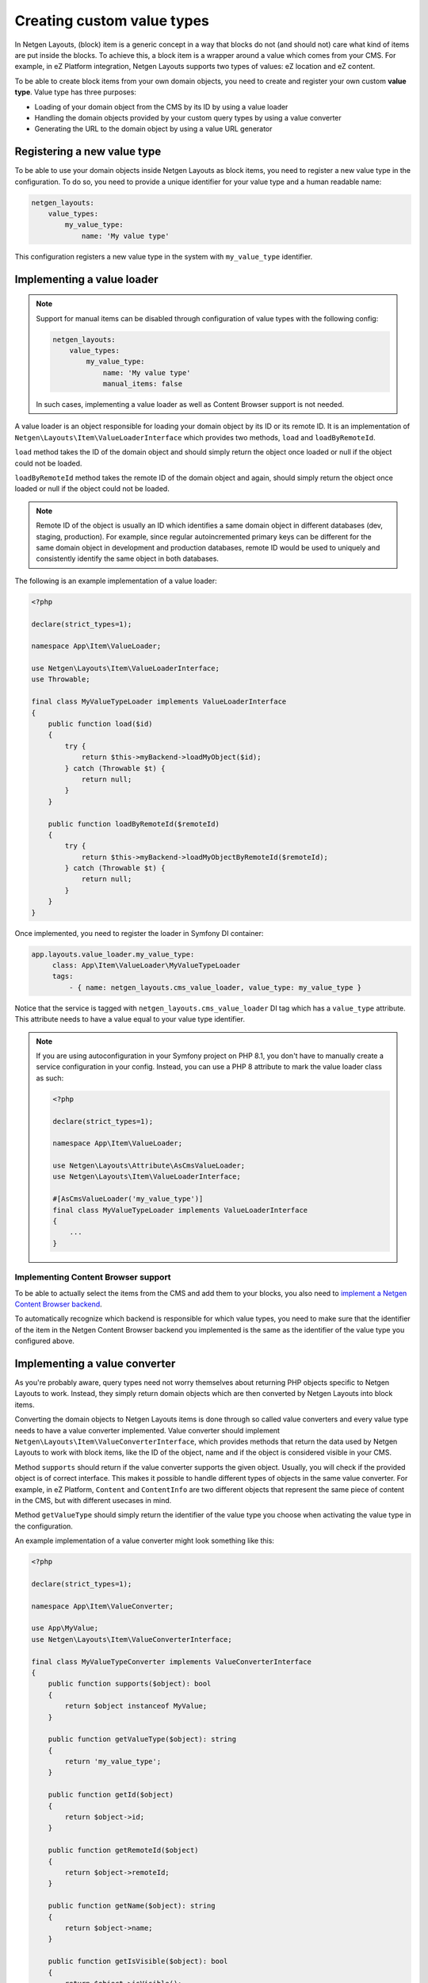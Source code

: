 Creating custom value types
===========================

In Netgen Layouts, (block) item is a generic concept in a way that blocks do not
(and should not) care what kind of items are put inside the blocks. To achieve
this, a block item is a wrapper around a value which comes from your CMS. For
example, in eZ Platform integration, Netgen Layouts supports two types of
values: eZ location and eZ content.

To be able to create block items from your own domain objects, you need to
create and register your own custom **value type**. Value type has three
purposes:

* Loading of your domain object from the CMS by its ID by using a value loader
* Handling the domain objects provided by your custom query types by using a
  value converter
* Generating the URL to the domain object by using a value URL generator

Registering a new value type
----------------------------

To be able to use your domain objects inside Netgen Layouts as block items, you
need to register a new value type in the configuration. To do so, you need to
provide a unique identifier for your value type and a human readable name:

.. code-block:: yaml

    netgen_layouts:
        value_types:
            my_value_type:
                name: 'My value type'

This configuration registers a new value type in the system with
``my_value_type`` identifier.

Implementing a value loader
---------------------------

.. note::

    Support for manual items can be disabled through configuration of value
    types with the following config:

    .. code-block:: yaml

        netgen_layouts:
            value_types:
                my_value_type:
                    name: 'My value type'
                    manual_items: false

    In such cases, implementing a value loader as well as Content Browser
    support is not needed.

A value loader is an object responsible for loading your domain object by its
ID or its remote ID. It is an implementation of
``Netgen\Layouts\Item\ValueLoaderInterface`` which provides two methods,
``load`` and ``loadByRemoteId``.

``load`` method takes the ID of the domain object and should simply return the
object once loaded or null if the object could not be loaded.

``loadByRemoteId`` method takes the remote ID of the domain object and again,
should simply return the object once loaded or null if the object could not be
loaded.

.. note::

    Remote ID of the object is usually an ID which identifies a same domain
    object in different databases (dev, staging, production). For example, since
    regular autoincremented primary keys can be different for the same domain
    object in development and production databases, remote ID would be used to
    uniquely and consistently identify the same object in both databases.

The following is an example implementation of a value loader:

.. code-block:: php

    <?php

    declare(strict_types=1);

    namespace App\Item\ValueLoader;

    use Netgen\Layouts\Item\ValueLoaderInterface;
    use Throwable;

    final class MyValueTypeLoader implements ValueLoaderInterface
    {
        public function load($id)
        {
            try {
                return $this->myBackend->loadMyObject($id);
            } catch (Throwable $t) {
                return null;
            }
        }

        public function loadByRemoteId($remoteId)
        {
            try {
                return $this->myBackend->loadMyObjectByRemoteId($remoteId);
            } catch (Throwable $t) {
                return null;
            }
        }
    }

Once implemented, you need to register the loader in Symfony DI container:

.. code-block:: yaml

   app.layouts.value_loader.my_value_type:
        class: App\Item\ValueLoader\MyValueTypeLoader
        tags:
            - { name: netgen_layouts.cms_value_loader, value_type: my_value_type }

Notice that the service is tagged with ``netgen_layouts.cms_value_loader`` DI
tag which has a ``value_type`` attribute. This attribute needs to have a value
equal to your value type identifier.

.. note::

    If you are using autoconfiguration in your Symfony project on PHP 8.1, you
    don't have to manually create a service configuration in your config.
    Instead, you can use a PHP 8 attribute to mark the value loader class as
    such:

    .. code-block:: php

        <?php

        declare(strict_types=1);

        namespace App\Item\ValueLoader;

        use Netgen\Layouts\Attribute\AsCmsValueLoader;
        use Netgen\Layouts\Item\ValueLoaderInterface;

        #[AsCmsValueLoader('my_value_type')]
        final class MyValueTypeLoader implements ValueLoaderInterface
        {
            ...
        }

Implementing Content Browser support
~~~~~~~~~~~~~~~~~~~~~~~~~~~~~~~~~~~~

To be able to actually select the items from the CMS and add them to your
blocks, you also need to
`implement a Netgen Content Browser backend </projects/cb/en/latest/cookbook/custom_backend.html>`_.

To automatically recognize which backend is responsible for which value types,
you need to make sure that the identifier of the item in the
Netgen Content Browser backend you implemented is the same as the identifier of
the value type you configured above.

Implementing a value converter
------------------------------

As you're probably aware, query types need not worry themselves about returning
PHP objects specific to Netgen Layouts to work. Instead, they simply return
domain objects which are then converted by Netgen Layouts into block items.

Converting the domain objects to Netgen Layouts items is done through so called
value converters and every value type needs to have a value converter
implemented. Value converter should implement
``Netgen\Layouts\Item\ValueConverterInterface``, which provides methods that
return the data used by Netgen Layouts to work with block items, like the ID of
the object, name and if the object is considered visible in your CMS.

Method ``supports`` should return if the value converter supports the given
object. Usually, you will check if the provided object is of correct interface.
This makes it possible to handle different types of objects in the same value
converter. For example, in eZ Platform, ``Content`` and ``ContentInfo`` are two
different objects that represent the same piece of content in the CMS, but with
different usecases in mind.

Method ``getValueType`` should simply return the identifier of the value type
you choose when activating the value type in the configuration.

An example implementation of a value converter might look something like this:

.. code-block:: php

    <?php

    declare(strict_types=1);

    namespace App\Item\ValueConverter;

    use App\MyValue;
    use Netgen\Layouts\Item\ValueConverterInterface;

    final class MyValueTypeConverter implements ValueConverterInterface
    {
        public function supports($object): bool
        {
            return $object instanceof MyValue;
        }

        public function getValueType($object): string
        {
            return 'my_value_type';
        }

        public function getId($object)
        {
            return $object->id;
        }

        public function getRemoteId($object)
        {
            return $object->remoteId;
        }

        public function getName($object): string
        {
            return $object->name;
        }

        public function getIsVisible($object): bool
        {
            return $object->isVisible();
        }

        public function getObject($object): object
        {
            $object->param = 'value';

            return $object;
        }
    }

Once implemented, you need to register the converter in Symfony DI container and
tag it with ``netgen_layouts.cms_value_converter`` tag:

.. code-block:: yaml

   app.layouts.value_converter.my_value_type_content:
        class: App\Item\ValueConverter\MyValueTypeConverter
        tags:
            - { name: netgen_layouts.cms_value_converter }

.. note::

    If you are using autoconfiguration in your Symfony project on PHP 8.1, you
    don't have to manually create a service configuration in your config.
    Instead, you can use a PHP 8 attribute to mark the value converter class as
    such:

    .. code-block:: php

        <?php

        declare(strict_types=1);

        namespace App\Item\ValueConverter;

        use Netgen\Layouts\Attribute\AsCmsValueConverter;
        use Netgen\Layouts\Item\ValueConverterInterface;

        #[AsCmsValueConverter]
        final class MyValueTypeConverter implements ValueConverterInterface
        {
            ...
        }


Implementing a value URL generator
----------------------------------

To generate the links to your domain objects in your blocks, you can use
``nglayouts_item_path`` Twig function in your Twig templates. This function
internally forwards the URL generation to the correct value URL generator based
on the value type of the item. To generate the URL for your value type, simply
implement the ``Netgen\Layouts\Item\ValueUrlGeneratorInterface``, which
provides a single method called ``generate`` responsible for generating the
URL.

.. note::

    ``generate`` method should return the full path to the item, including the
    starting slash, not just a slug.

An example implementation might use the Symfony router and generate the URL
based on the object ID:

.. code-block:: php

    <?php

    declare(strict_types=1);

    namespace App\Item\ValueUrlGenerator;

    use Netgen\Layouts\Item\ValueUrlGeneratorInterface;

    final class MyValueTypeUrlGenerator implements ValueUrlGeneratorInterface
    {
        public function generate($object): ?string
        {
            return $this->router->generate(
                'my_custom_route',
                ['id' => $object->id],
            );
        }
    }

Once implemented, you need to register the URL generator in Symfony DI container:

.. code-block:: yaml

   app.layouts.value_url_generator.my_value_type:
        class: App\Item\ValueUrlGenerator\MyValueTypeUrlGenerator
        tags:
            - { name: netgen_layouts.cms_value_url_generator, value_type: my_value_type }

Notice that the service is tagged with
``netgen_layouts.cms_value_url_generator`` DI tag which has a ``value_type``
attribute. This attribute needs to have a value equal to your value type
identifier.

.. note::

    If you are using autoconfiguration in your Symfony project on PHP 8.1, you
    don't have to manually create a service configuration in your config.
    Instead, you can use a PHP 8 attribute to mark the value generator class as
    such:

    .. code-block:: php

        <?php

        declare(strict_types=1);

        namespace App\Item\ValueUrlGenerator;

        use Netgen\Layouts\Attribute\AsCmsValueUrlGenerator;
        use Netgen\Layouts\Item\ValueUrlGeneratorInterface;

        #[AsCmsValueUrlGenerator('my_value_type')]
        final class MyValueTypeUrlGenerator implements ValueUrlGeneratorInterface
        {
            ...
        }

Implementing item templates
---------------------------

Once a custom value type is implemented, it's time to implement Twig templates
that will be used to render the item that holds the value.

Just like with block templates, for rendering an item, you need to implement
two templates, one for backend (layout editing app) and one for frontend.

Implementing a backend template
~~~~~~~~~~~~~~~~~~~~~~~~~~~~~~~

A backend template, or rather, template for layout editing app is simple. It
receives the item in question in ``item`` variable and can be used to render
the item name and item image. The basic structure of the template looks like
this:

.. code-block:: twig

    <div class="image">
        <img src="/path/to/image.jpg" />
    </div>

    <div class="name">
        <p><a href="{{ nglayouts_item_path(item) }}" target="_blank" rel="noopener noreferrer">{{ item.name }}</a></p>
    </div>

Rendering an item name and URL works for all items, as long as you implemented
proper value URL generators and converters. Rendering an image is left for you,
as often it requires additional steps in contrast to just outputting the image
path.

Registering the backend template is done via the view config:

.. code-block:: yaml

    netgen_layouts:
        view:
            item_view:
                app:
                    my_value:
                        template: "@App/app/item/view/my_value.html.twig"
                        match:
                            item\value_type: my_value

Implementing a frontend template
~~~~~~~~~~~~~~~~~~~~~~~~~~~~~~~~

Just as with the backend template, frontend template receives the item in
question via ``item`` variable. Frontend templates depend on your design, so
there's little sense in providing an example implementation, but once you
implement your frontend template, you can register it with:

.. code-block:: yaml

    netgen_layouts:
        view:
            item_view:
                default:
                    my_value:
                        template: "@App/item/view/my_value.html.twig"
                        match:
                            item\value_type: my_value
